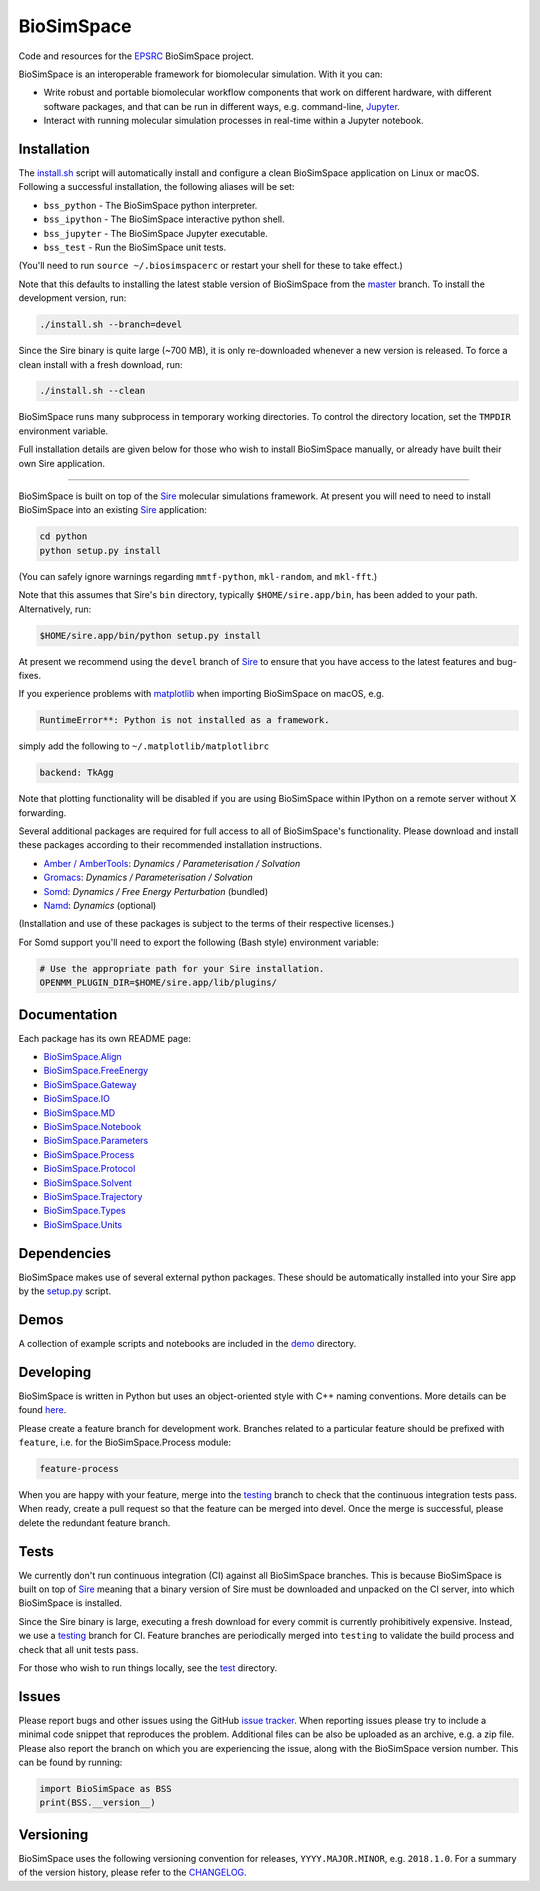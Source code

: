 
BioSimSpace
===========


.. image:: https://dev.azure.com/michellab/BioSimSpace/_apis/build/status/michellab.BioSimSpace?branchName=devel
   :target: https://dev.azure.com/michellab/BioSimSpace/_build
   :alt: Build Status


Code and resources for the `EPSRC <https://epsrc.ukri.org>`_
BioSimSpace project.

BioSimSpace is an interoperable framework for biomolecular simulation. With it you
can:


* Write robust and portable biomolecular workflow components that work on
  different hardware, with different software packages, and that can be run
  in different ways, e.g. command-line, `Jupyter <http://jupyter.org>`_.
* Interact with running molecular simulation processes in real-time within
  a Jupyter notebook.

Installation
------------

The `install.sh <install.sh>`_ script will automatically install and configure
a clean BioSimSpace application on Linux or macOS. Following a successful
installation, the following aliases will be set:


* ``bss_python`` - The BioSimSpace python interpreter.
* ``bss_ipython`` - The BioSimSpace interactive python shell.
* ``bss_jupyter`` - The BioSimSpace Jupyter executable.
* ``bss_test`` - Run the BioSimSpace unit tests.

(You'll need to run ``source ~/.biosimspacerc`` or restart your shell for these
to take effect.)

Note that this defaults to installing the latest stable version of BioSimSpace
from the `master <https://github.com/michellab/BioSimSpace/tree/master>`_
branch. To install the development version, run:

.. code-block:: bash

   ./install.sh --branch=devel

Since the Sire binary is quite large (~700 MB), it is only re-downloaded
whenever a new version is released. To force a clean install with a fresh
download, run:

.. code-block:: bash

   ./install.sh --clean

BioSimSpace runs many subprocess in temporary working directories. To control
the directory location, set the ``TMPDIR`` environment variable.

Full installation details are given below for those who wish to install
BioSimSpace manually, or already have built their own Sire application.

----

BioSimSpace is built on top of the `Sire <https://siremol.org>`_ molecular
simulations framework. At present you will need to need to install BioSimSpace
into an existing `Sire <https://siremol.org/pages/download.html>`_ application:

.. code-block:: bash

   cd python
   python setup.py install

(You can safely ignore warnings regarding ``mmtf-python``\ , ``mkl-random``\ , and ``mkl-fft``.)

Note that this assumes that Sire's ``bin`` directory, typically ``$HOME/sire.app/bin``\ ,
has been added to your path. Alternatively, run:

.. code-block:: bash

   $HOME/sire.app/bin/python setup.py install

At present we recommend using the ``devel`` branch of `Sire <https://github.com/michellab/Sire>`_
to ensure that you have access to the latest features and bug-fixes.

If you experience problems with `matplotlib <https://matplotlib.org>`_ when
importing BioSimSpace on macOS, e.g.

.. code-block:: python

   RuntimeError**: Python is not installed as a framework.

simply add the following to ``~/.matplotlib/matplotlibrc``

.. code-block:: bash

   backend: TkAgg

Note that plotting functionality will be disabled if you are using BioSimSpace
within IPython on a remote server without X forwarding.

Several additional packages are required for full access to all of BioSimSpace's
functionality. Please download and install these packages according to their
recommended installation instructions.


* `Amber / AmberTools <http://ambermd.org>`_\ : *Dynamics / Parameterisation / Solvation*
* `Gromacs <http://www.gromacs.org/>`_\ : *Dynamics / Parameterisation / Solvation*
* `Somd <https://siremol.org/tutorials/somd/>`_\ : *Dynamics / Free Energy Perturbation* (bundled)
* `Namd <http://www.ks.uiuc.edu/Research/namd/>`_\ : *Dynamics* (optional)

(Installation and use of these packages is subject to the terms of their
respective licenses.)

For Somd support you'll need to export the following (Bash style) environment
variable:

.. code-block:: bash

   # Use the appropriate path for your Sire installation.
   OPENMM_PLUGIN_DIR=$HOME/sire.app/lib/plugins/

Documentation
-------------

Each package has its own README page:


* `BioSimSpace.Align <python/BioSimSpace/Align>`_
* `BioSimSpace.FreeEnergy <python/BioSimSpace/FreeEnergy>`_
* `BioSimSpace.Gateway <python/BioSimSpace/Gateway>`_
* `BioSimSpace.IO <python/BioSimSpace/IO>`_
* `BioSimSpace.MD <python/BioSimSpace/MD>`_
* `BioSimSpace.Notebook <python/BioSimSpace/Notebook>`_
* `BioSimSpace.Parameters <python/BioSimSpace/Parameters>`_
* `BioSimSpace.Process <python/BioSimSpace/Process>`_
* `BioSimSpace.Protocol <python/BioSimSpace/Protocol>`_
* `BioSimSpace.Solvent <python/BioSimSpace/Solvent>`_
* `BioSimSpace.Trajectory <python/BioSimSpace/Trajectory>`_
* `BioSimSpace.Types <python/BioSimSpace/Types>`_
* `BioSimSpace.Units <python/BioSimSpace/Units>`_

Dependencies
------------

BioSimSpace makes use of several external python packages. These should be
automatically installed into your Sire app by the `setup.py <python/setup.py>`_
script.

Demos
-----

A collection of example scripts and notebooks are included in the `demo <demo>`_
directory.

Developing
----------

BioSimSpace is written in Python but uses an object-oriented style with C++
naming conventions. More details can be found `here <python>`_.

Please create a feature branch for development work. Branches related to a
particular feature should be prefixed with ``feature``\ , i.e. for the
BioSimSpace.Process module:

.. code-block:: bash

   feature-process

When you are happy with your feature, merge into the
`testing <https://github.com/michellab/BioSimSpace/tree/testing>`_ branch to
check that the continuous integration tests pass. When ready, create a pull
request so that the feature can be merged into devel. Once the merge is
successful, please delete the redundant feature branch.

Tests
-----

We currently don't run continuous integration (CI) against all BioSimSpace branches.
This is because BioSimSpace is built on top of `Sire <https://siremol.org>`_ meaning
that a binary version of Sire must be downloaded and unpacked on the CI server, into
which BioSimSpace is installed.

Since the Sire binary is large, executing a fresh download for every commit is
currently prohibitively expensive. Instead, we use a
`testing <https://github.com/michellab/BioSimSpace/tree/testing>`_ branch for CI.
Feature branches are periodically merged into ``testing`` to validate the build
process and check that all unit tests pass.

For those who wish to run things locally, see the `test <test>`_ directory.

Issues
------

Please report bugs and other issues using the GitHub `issue tracker <https://github.com/michellab/BioSimSpace/issues>`_.
When reporting issues please try to include a minimal code snippet that reproduces
the problem. Additional files can be also be uploaded as an archive, e.g. a zip
file. Please also report the branch on which you are experiencing the issue,
along with the BioSimSpace version number. This can be found by running:

.. code-block:: python

   import BioSimSpace as BSS
   print(BSS.__version__)

Versioning
----------

BioSimSpace uses the following versioning convention for releases, ``YYYY.MAJOR.MINOR``\ ,
e.g. ``2018.1.0``. For a summary of the version history, please refer to the `CHANGELOG <CHANGELOG.md>`_.

